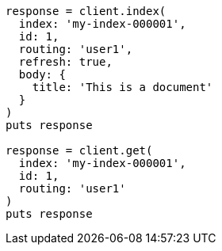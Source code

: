 [source, ruby]
----
response = client.index(
  index: 'my-index-000001',
  id: 1,
  routing: 'user1',
  refresh: true,
  body: {
    title: 'This is a document'
  }
)
puts response

response = client.get(
  index: 'my-index-000001',
  id: 1,
  routing: 'user1'
)
puts response
----
